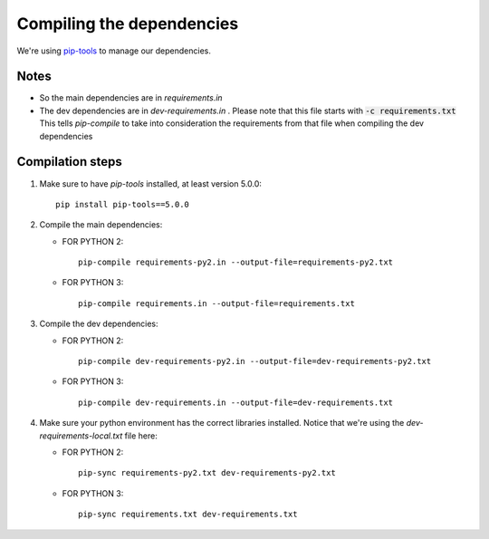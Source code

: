 Compiling the dependencies
==========================

We're using `pip-tools <https://github.com/jazzband/pip-tools>`_ to manage our dependencies.

Notes
-----
* So the main dependencies are in *requirements.in*
* The dev dependencies are in *dev-requirements.in* .
  Please note that this file starts with :code:`-c requirements.txt`
  This tells *pip-compile* to take into consideration the requirements from that file
  when compiling the dev dependencies


Compilation steps
-----------------

#. Make sure to have *pip-tools* installed, at least version 5.0.0::

    pip install pip-tools==5.0.0

#. Compile the main dependencies:

   *  FOR PYTHON 2::

       pip-compile requirements-py2.in --output-file=requirements-py2.txt

   *  FOR PYTHON 3::

       pip-compile requirements.in --output-file=requirements.txt

#. Compile the dev dependencies:

   *  FOR PYTHON 2::

       pip-compile dev-requirements-py2.in --output-file=dev-requirements-py2.txt

   *  FOR PYTHON 3::

       pip-compile dev-requirements.in --output-file=dev-requirements.txt

#. Make sure your python environment has the correct libraries installed. Notice that
   we're using the *dev-requirements-local.txt* file here:

   *  FOR PYTHON 2::

       pip-sync requirements-py2.txt dev-requirements-py2.txt

   *  FOR PYTHON 3::

       pip-sync requirements.txt dev-requirements.txt
